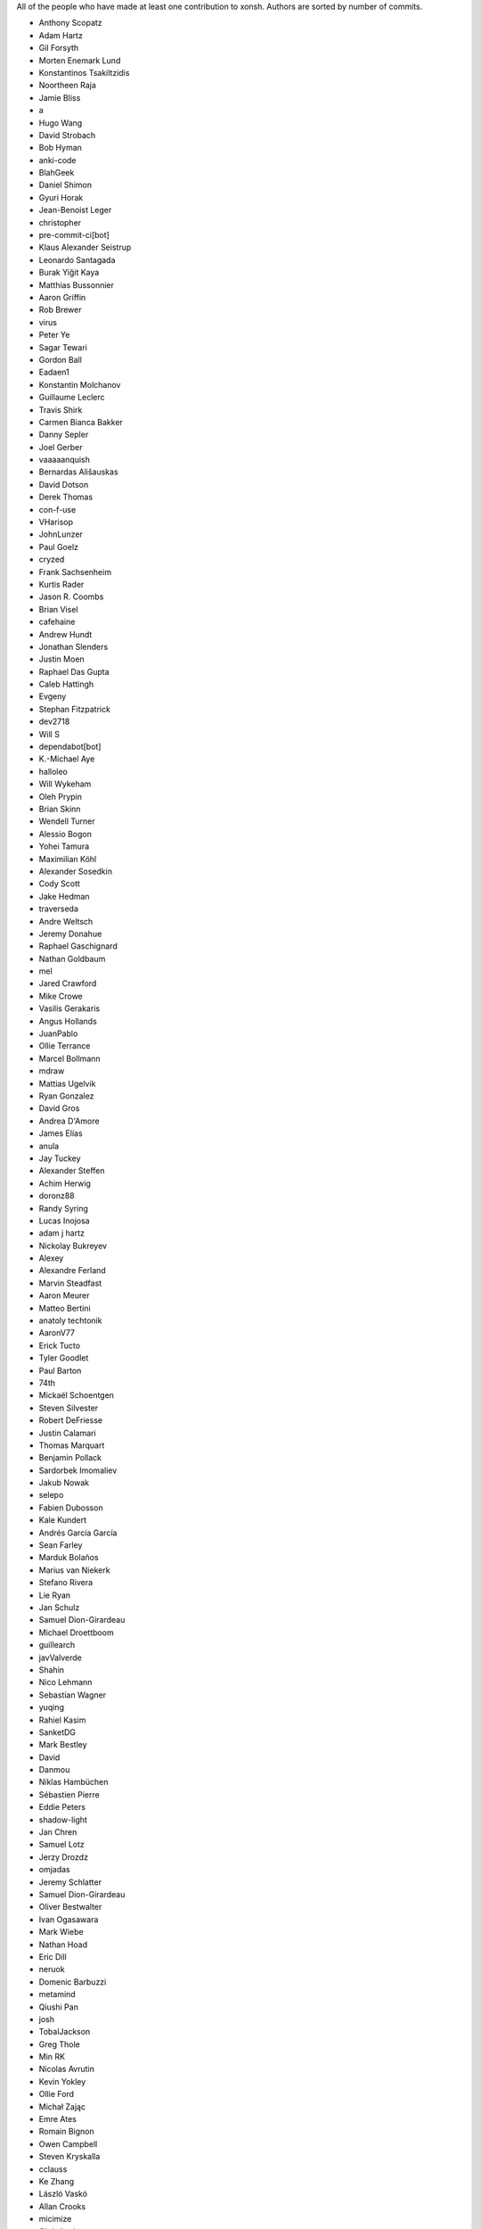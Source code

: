 All of the people who have made at least one contribution to xonsh.
Authors are sorted by number of commits.

* Anthony Scopatz
* Adam Hartz
* Gil Forsyth
* Morten Enemark Lund
* Konstantinos Tsakiltzidis
* Noortheen Raja
* Jamie Bliss
* a
* Hugo Wang
* David Strobach
* Bob Hyman
* anki-code
* BlahGeek
* Daniel Shimon
* Gyuri Horak
* Jean-Benoist Leger
* christopher
* pre-commit-ci[bot]
* Klaus Alexander Seistrup
* Leonardo Santagada
* Burak Yiğit Kaya
* Matthias Bussonnier
* Aaron Griffin
* Rob Brewer
* virus
* Peter Ye
* Sagar Tewari
* Gordon Ball
* Eadaen1
* Konstantin Molchanov
* Guillaume Leclerc
* Travis Shirk
* Carmen Bianca Bakker
* Danny Sepler
* Joel Gerber
* vaaaaanquish
* Bernardas Ališauskas
* David Dotson
* Derek Thomas
* con-f-use
* VHarisop
* JohnLunzer
* Paul Goelz
* cryzed
* Frank Sachsenheim
* Kurtis Rader
* Jason R. Coombs
* Brian Visel
* cafehaine
* Andrew Hundt
* Jonathan Slenders
* Justin Moen
* Raphael Das Gupta
* Caleb Hattingh
* Evgeny
* Stephan Fitzpatrick
* dev2718
* Will S
* dependabot[bot]
* K.-Michael Aye
* halloleo
* Will Wykeham
* Oleh Prypin
* Brian Skinn
* Wendell Turner
* Alessio Bogon
* Yohei Tamura
* Maximilian Köhl
* Alexander Sosedkin
* Cody Scott
* Jake Hedman
* traverseda
* Andre Weltsch
* Jeremy Donahue
* Raphael Gaschignard
* Nathan Goldbaum
* mel
* Jared Crawford
* Mike Crowe
* Vasilis Gerakaris
* Angus Hollands
* JuanPablo
* Ollie Terrance
* Marcel Bollmann
* mdraw
* Mattias Ugelvik
* Ryan Gonzalez
* David Gros
* Andrea D'Amore
* James Elías
* anula
* Jay Tuckey
* Alexander Steffen
* Achim Herwig
* doronz88
* Randy Syring
* Lucas Inojosa
* adam j hartz
* Nickolay Bukreyev
* Alexey
* Alexandre Ferland
* Marvin Steadfast
* Aaron Meurer
* Matteo Bertini
* anatoly techtonik
* AaronV77
* Erick Tucto
* Tyler Goodlet
* Paul Barton
* 74th
* Mickaël Schoentgen
* Steven Silvester
* Robert DeFriesse
* Justin Calamari
* Thomas Marquart
* Benjamin Pollack
* Sardorbek Imomaliev
* Jakub Nowak
* selepo
* Fabien Dubosson
* Kale Kundert
* Andrés García García
* Sean Farley
* Marduk Bolaños
* Marius van Niekerk
* Stefano Rivera
* Lie Ryan
* Jan Schulz
* Samuel Dion-Girardeau
* Michael Droettboom
* guillearch
* javValverde
* Shahin
* Nico Lehmann
* Sebastian Wagner
* yuqing
* Rahiel Kasim
* SanketDG
* Mark Bestley
* David
* Danmou
* Niklas Hambüchen
* Sébastien Pierre
* Eddie Peters
* shadow-light
* Jan Chren
* Samuel Lotz
* Jerzy Drozdz
* omjadas
* Jeremy Schlatter
* Samuel Dion-Girardeau
* Oliver Bestwalter
* Ivan Ogasawara
* Mark Wiebe
* Nathan Hoad
* Eric Dill
* neruok
* Domenic Barbuzzi
* metamind
* Qiushi Pan
* josh
* TobalJackson
* Greg Thole
* Min RK
* Nicolas Avrutin
* Kevin Yokley
* Ollie Ford
* Michał Zając
* Emre Ates
* Romain Bignon
* Owen Campbell
* Steven Kryskalla
* cclauss
* Ke Zhang
* László Vaskó
* Allan Crooks
* micimize
* Chris Lasher
* Edmund Miller
* Gabriel Vogel
* anki
* Faris A Chugthai
* Asaf Fisher
* Gabriele N. Tornetta
* cmidkiff87
* jbw3
* Naveen
* Blake Ramsdell
* Dan Allan
* Ned Letcher
* Zach Crownover
* Miguel de Val-Borro
* Hirotomo Moriwaki
* Phil Elson
* Erin Call
* Trevor Bekolay
* Tzu-ping Chung
* Andrew Toskin
* torgny
* William Woodall
* ariel faigon
* Nigel Tea
* Mark Szumowski
* The Gitter Badger
* Cameron Bates
* Kermit Alexander II
* Richard Kim
* Brian S. Corbin
* Erez Shinan
* Nakada Takumi
* Ross Nomann
* eyalzek
* Pedro Rodriguez
* Eric Harris
* Austin Bingham
* jlunz
* dragon788
* Jonathan Hogg
* Andrei
* Daniel Hahler
* Mark Harfouche
* Carol Willing
* Kilte Leichnam
* Raniere Silva
* Thomas Kluyver
* Donne Martin
* Alexey Shrub
* Jean-Christophe Fillion-Robin
* Charlie Arnold
* Nate Tangsurat
* Michael Ensslin
* dbxnr
* sushobhana
* Florian Mounier
* Glen Zangirolami
* adamheins
* Joseph Paul
* Daniel Milde
* Katriel Cohn-Gordon
* Chad Kennedy
* stonebig
* Ronny Pfannschmidt
* Troy de Freitas
* Rodrigo Oliveira
* Daniel Smith
* Nils ANDRÉ-CHANG
* chengxuncc
* nedsociety
* fanosta
* David Kalliecharan
* Sylvain Corlay
* Marcio Mazza
* Manor Askenazi
* Stefane Fermigier
* swedneck
* Feng Tian
* paugier
* Wendell CTR Turner
* Will Shanks
* Dominic Ward
* Leandro Emmanuel Reina Kiperman
* Henré Botha
* Aneesh Durg
* colons
* yggdr
* Gao, Xiang
* Tejasvi S Tomar
* Adam Schwalm
* Nate Simon
* jmoranos
* Walter A. Boring IV
* bhawkins
* JackofSpades707
* Luiz Antonio Lazoti
* francium
* FranzAtGithub
* IJR222
* Shanmukha Vishnu
* Ali Uneri
* Eleni E
* Kaarel Pärtel
* Michael Ramsey
* circuit10
* Ryan Delaney
* E Pluribus Unum
* ylmrx
* Hierosme
* Kyllingene
* zzj
* Daniel
* Ganer
* mattmc3
* Evan Hubinger
* Italo Cunha
* Timmy Welch
* Hannes Römer
* jgart
* Michael Panitz (at Cascadia College)
* Tim Gates
* amukher3
* Ashish Kurmi
* Justin
* yotamolenik
* austin-yang
* Marco Rubin
* Qyriad
* Tobias Becker
* AkshayWarrier
* Thomas Hess
* kouhe3
* HackTheOxidation
* Cosine Chen
* mgunyho
* ShalokShalom
* Wilfried Pollan
* Jacqueline Leykam
* Joshix-1
* Nathan Monfils
* JamesParrott
* Airat Makhmutov
* Matthieu LAURENT
* Daniel Saunders
* Andrew
* l-no
* goodboy
* Atsushi Morimoto

